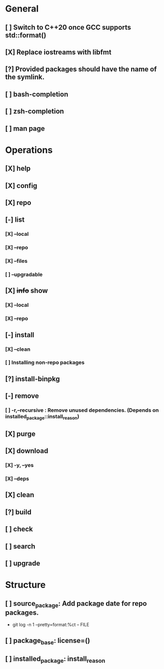 # TODO List for minipkg2

* General
** [ ] Switch to C++20 once GCC supports std::format()
** [X] Replace iostreams with libfmt
** [?] Provided packages should have the name of the symlink.
** [ ] bash-completion
** [ ] zsh-completion
** [ ] man page

* Operations
** [X] help
** [X] config
** [X] repo
** [-] list
*** [X] --local
*** [X] --repo
*** [X] --files
*** [ ] --upgradable
** [X] +info+ show
*** [X] --local
*** [X] --repo
** [-] install
*** [X] --clean
*** [ ] Installing non-repo packages
** [?] install-binpkg
** [-] remove
*** [ ] -r,--recursive : Remove unused dependencies. (Depends on installed_package::install_reason)
** [X] purge
** [X] download
*** [X] -y, --yes
*** [X] --deps
** [X] clean
** [?] build
** [ ] check
** [ ] search
** [ ] upgrade

* Structure
** [ ] source_package: Add package date for repo packages.
- git log -n 1 --pretty=format:%ct -- FILE
** [ ] package_base: license=()
** [ ] installed_package: install_reason

